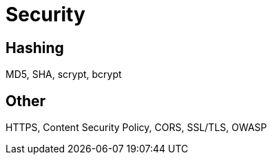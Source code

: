 = Security

== Hashing
MD5, SHA, scrypt, bcrypt

== Other
HTTPS, Content Security Policy, CORS, SSL/TLS, OWASP

